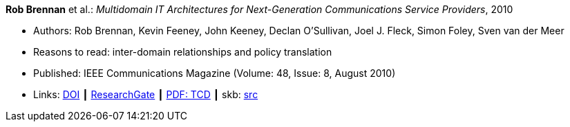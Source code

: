 *Rob Brennan* et al.: _Multidomain IT Architectures for Next-Generation Communications Service Providers_, 2010

* Authors: Rob Brennan, Kevin Feeney, John Keeney, Declan O'Sullivan, Joel J. Fleck, Simon Foley, Sven van der Meer
* Reasons to read: inter-domain relationships and policy translation
* Published: IEEE Communications Magazine (Volume: 48, Issue: 8, August 2010)
* Links:
       link:https://doi.org/10.1109/MCOM.2010.5534595[DOI]
    ┃ link:https://www.researchgate.net/publication/224163138_Multidomain_IT_architectures_for_next-generation_communications_service_providers_Next-Generation_Telco_IT_Architectures[ResearchGate]
    ┃ link:http://www.tara.tcd.ie/handle/2262/40593[PDF: TCD]
    ┃ skb: link:https://github.com/vdmeer/skb/tree/master/library/article/2010/brennan-2010-commag.adoc[src]
ifdef::local[]
    ┃ link:/library/article/2010/brennan-2010-commag.pdf[PDF]
    ┃ link:/library/article/2010/brennan-2010-commag.docx[DOCX]
endif::[]

